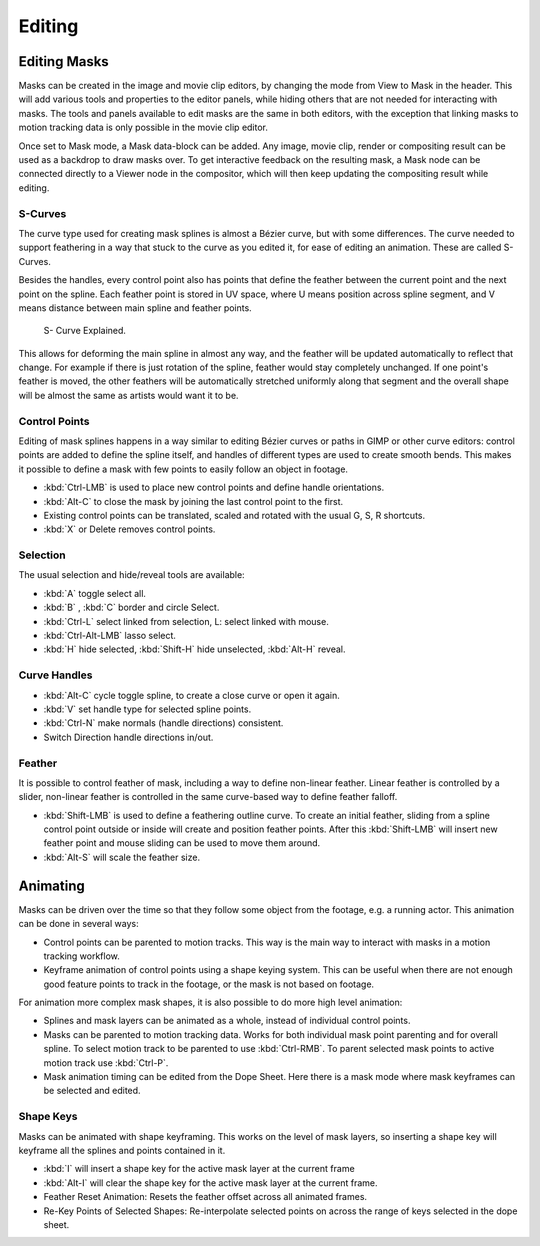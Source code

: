 .. Editors Note: This page gets copied into :doc:`</editors/uv_image/masking>`

*******
Editing
*******

Editing Masks
=============

Masks can be created in the image and movie clip editors, by changing the mode from View to Mask in the header.
This will add various tools and properties to the editor panels,
while hiding others that are not needed for interacting with masks.
The tools and panels available to edit masks are the same in both editors,
with the exception that linking masks to motion tracking data is only possible in the movie clip editor.

Once set to Mask mode, a Mask data-block can be added. Any image, movie clip,
render or compositing result can be used as a backdrop to draw masks over.
To get interactive feedback on the resulting mask,
a Mask node can be connected directly to a Viewer node in the compositor,
which will then keep updating the compositing result while editing.


S-Curves
--------

The curve type used for creating mask splines is almost a Bézier curve, but with some differences.
The curve needed to support feathering in a way that stuck to the curve as you edited it,
for ease of editing an animation. These are called S-Curves.

Besides the handles, every control point also has points that define the feather between
the current point and the next point on the spline. Each feather point is stored in UV space,
where U means position across spline segment, and V means distance between main spline and feather points.

.. figure:: /images/editors_movie-clip_masking_scurve.png

   S- Curve Explained.

This allows for deforming the main spline in almost any way,
and the feather will be updated automatically to reflect that change.
For example if there is just rotation of the spline,
feather would stay completely unchanged. If one point's feather is moved,
the other feathers will be automatically stretched uniformly along that segment
and the overall shape will be almost the same as artists would want it to be.


Control Points
--------------

Editing of mask splines happens in a way similar to editing Bézier curves or paths in GIMP or other curve editors:
control points are added to define the spline itself, and handles of different types are used to create smooth bends.
This makes it possible to define a mask with few points to easily follow an object in footage.

- :kbd:`Ctrl-LMB` is used to place new control points and define handle orientations.
- :kbd:`Alt-C` to close the mask by joining the last control point to the first.
- Existing control points can be translated, scaled and rotated with the usual G, S, R shortcuts.
- :kbd:`X` or Delete removes control points.


Selection
---------

The usual selection and hide/reveal tools are available:

- :kbd:`A` toggle select all.
- :kbd:`B` , :kbd:`C` border and circle Select.
- :kbd:`Ctrl-L` select linked from selection, L: select linked with mouse.
- :kbd:`Ctrl-Alt-LMB` lasso select.
- :kbd:`H` hide selected, :kbd:`Shift-H` hide unselected, :kbd:`Alt-H` reveal.


Curve Handles
-------------

- :kbd:`Alt-C` cycle toggle spline, to create a close curve or open it again.
- :kbd:`V` set handle type for selected spline points.
- :kbd:`Ctrl-N` make normals (handle directions) consistent.
- Switch Direction handle directions in/out.


.. _mask-feather:

Feather
-------

It is possible to control feather of mask, including a way to define non-linear feather.
Linear feather is controlled by a slider,
non-linear feather is controlled in the same curve-based way to define feather falloff.

- :kbd:`Shift-LMB` is used to define a feathering outline curve. To create an initial feather,
  sliding from a spline control point outside or inside will create and position feather points.
  After this :kbd:`Shift-LMB`
  will insert new feather point and mouse sliding can be used to move them around.
- :kbd:`Alt-S` will scale the feather size.


Animating
=========

Masks can be driven over the time so that they follow some object from the footage,
e.g. a running actor. This animation can be done in several ways:

- Control points can be parented to motion tracks.
  This way is the main way to interact with masks in a motion tracking workflow.
- Keyframe animation of control points using a shape keying system.
  This can be useful when there are not enough good feature points to track in the footage,
  or the mask is not based on footage.

For animation more complex mask shapes, it is also possible to do more high level animation:

- Splines and mask layers can be animated as a whole, instead of individual control points.
- Masks can be parented to motion tracking data.
  Works for both individual mask point parenting and for overall spline.
  To select motion track to be parented to use :kbd:`Ctrl-RMB`.
  To parent selected mask points to active motion track use :kbd:`Ctrl-P`.
- Mask animation timing can be edited from the Dope Sheet.
  Here there is a mask mode where mask keyframes can be selected and edited.


Shape Keys
----------

Masks can be animated with shape keyframing. This works on the level of mask layers,
so inserting a shape key will keyframe all the splines and points contained in it.

- :kbd:`I` will insert a shape key for the active mask layer at the current frame
- :kbd:`Alt-I`  will clear the shape key for the active mask layer at the current frame.
- Feather Reset Animation: Resets the feather offset across all animated frames.
- Re-Key Points of Selected Shapes:
  Re-interpolate selected points on across the range of keys selected in the dope sheet.
